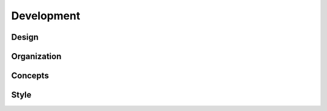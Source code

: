 .. Copyright (c) 2015-2017, Exa Analytics Development Team
.. Distributed under the terms of the Apache License 2.0

#################################
Development
#################################

Design
####################

Organization
##################

Concepts
#################

Style
#############

